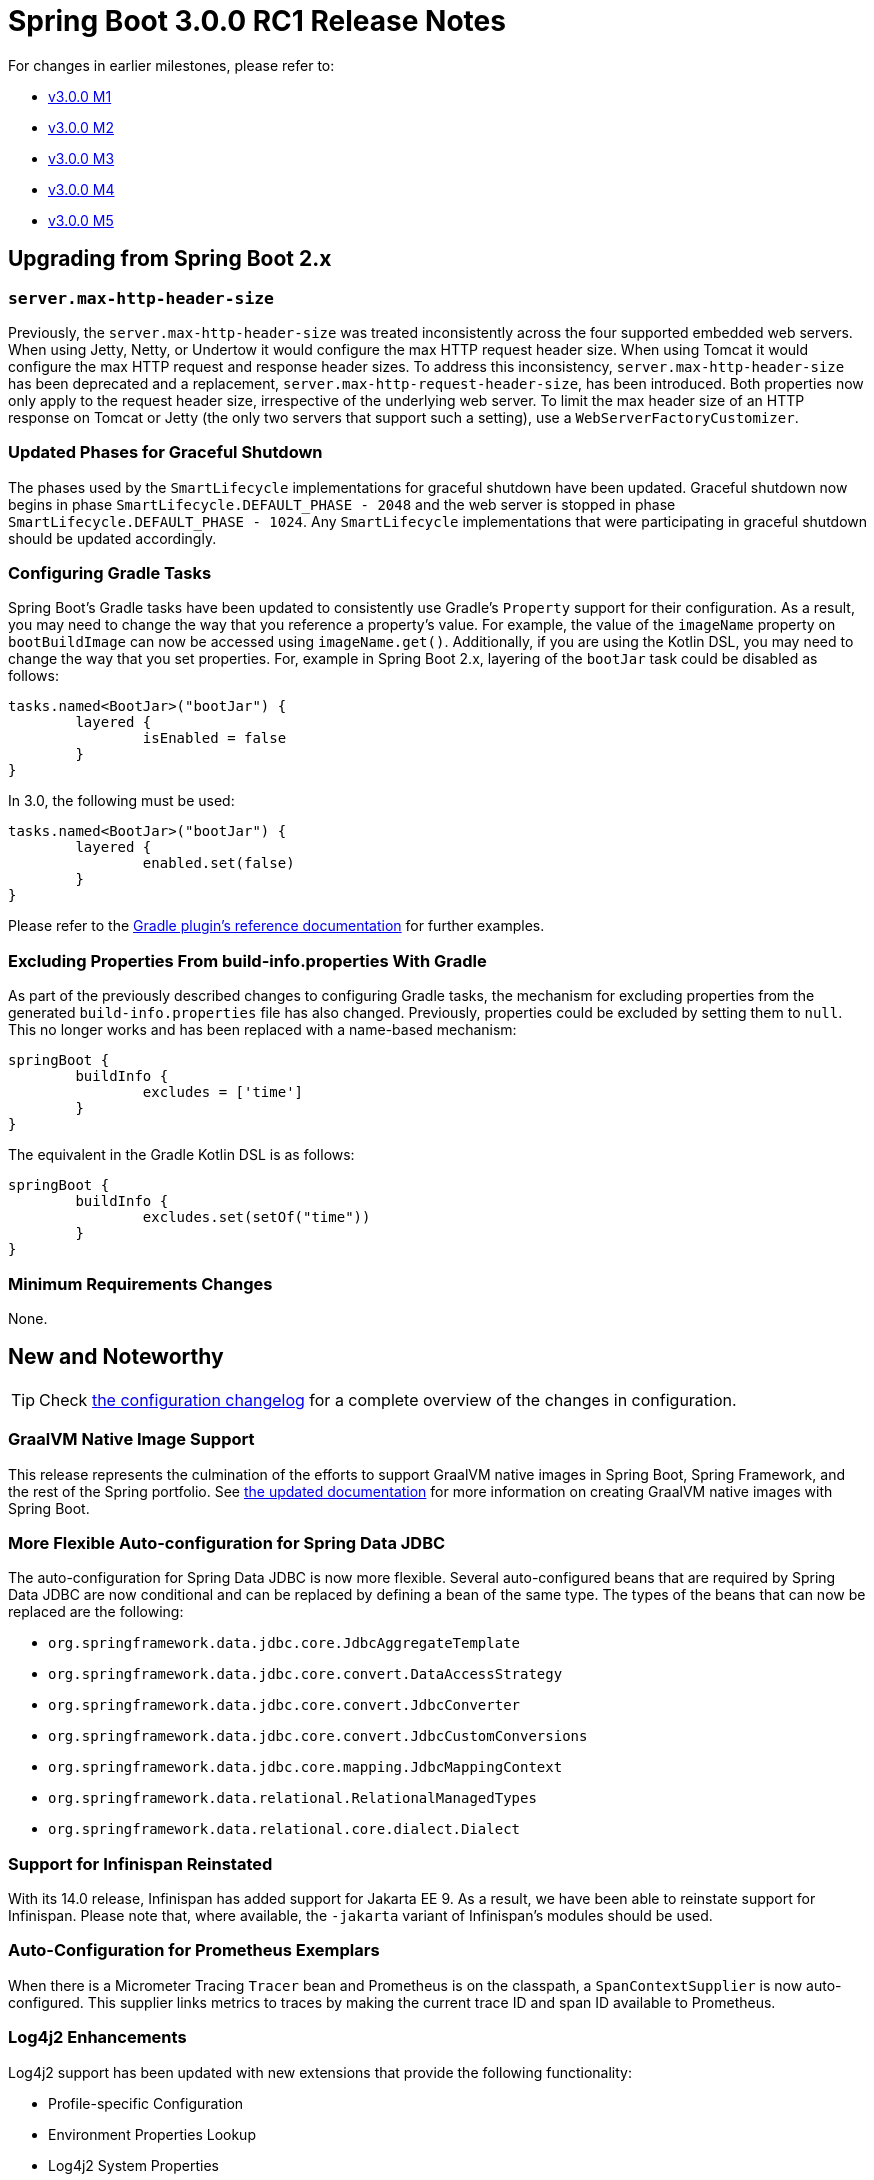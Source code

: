 :version: current-SNAPSHOT
:docs: https://docs.spring.io/spring-boot/docs/{version}/reference/html
:gradle-plugin-docs: https://docs.spring.io/spring-boot/docs/{version}/gradle-plugin/htmlsingle

= Spring Boot 3.0.0 RC1 Release Notes

For changes in earlier milestones, please refer to:

- link:Spring-Boot-3.0.0-M1-Release-Notes[v3.0.0 M1]
- link:Spring-Boot-3.0.0-M2-Release-Notes[v3.0.0 M2]
- link:Spring-Boot-3.0.0-M3-Release-Notes[v3.0.0 M3]
- link:Spring-Boot-3.0.0-M4-Release-Notes[v3.0.0 M4]
- link:Spring-Boot-3.0.0-M5-Release-Notes[v3.0.0 M5]



== Upgrading from Spring Boot 2.x



=== `server.max-http-header-size`
Previously, the `server.max-http-header-size` was treated inconsistently across the four supported embedded web servers.
When using Jetty, Netty, or Undertow it would configure the max HTTP request header size. When using Tomcat it would configure the max HTTP request and response header sizes.
To address this inconsistency, `server.max-http-header-size` has been deprecated and a replacement, `server.max-http-request-header-size`, has been introduced.
Both properties now only apply to the request header size, irrespective of the underlying web server.
To limit the max header size of an HTTP response on Tomcat or Jetty (the only two servers that support such a setting), use a `WebServerFactoryCustomizer`.



=== Updated Phases for Graceful Shutdown
The phases used by the `SmartLifecycle` implementations for graceful shutdown have been updated.
Graceful shutdown now begins in phase `SmartLifecycle.DEFAULT_PHASE - 2048` and the web server is stopped in phase `SmartLifecycle.DEFAULT_PHASE - 1024`.
Any `SmartLifecycle` implementations that were participating in graceful shutdown should be updated accordingly.



=== Configuring Gradle Tasks
Spring Boot's Gradle tasks have been updated to consistently use Gradle's `Property` support for their configuration.
As a result, you may need to change the way that you reference a property's value.
For example, the value of the `imageName` property on `bootBuildImage` can now be accessed using `imageName.get()`.
Additionally, if you are using the Kotlin DSL, you may need to change the way that you set properties.
For, example in Spring Boot 2.x, layering of the `bootJar` task could be disabled as follows:

[source,kotlin]
----
tasks.named<BootJar>("bootJar") {
	layered {
		isEnabled = false
	}
}
----

In 3.0, the following must be used:

[source,kotlin]
----
tasks.named<BootJar>("bootJar") {
	layered {
		enabled.set(false)
	}
}
----

Please refer to the {gradle-plugin-docs}[Gradle plugin's reference documentation] for further examples.



=== Excluding Properties From build-info.properties With Gradle
As part of the previously described changes to configuring Gradle tasks, the mechanism for excluding properties from the generated `build-info.properties` file has also changed.
Previously, properties could be excluded by setting them to `null`.
This no longer works and has been replaced with a name-based mechanism:

[source,groovy]
----
springBoot {
	buildInfo {
		excludes = ['time']
	}
}
----

The equivalent in the Gradle Kotlin DSL is as follows:

[source,kotlin]
----
springBoot {
	buildInfo {
		excludes.set(setOf("time"))
	}
}
----

=== Minimum Requirements Changes
None.



== New and Noteworthy
TIP: Check link:Spring-Boot-3.0.0-RC1-Configuration-Changelog[the configuration changelog] for a complete overview of the changes in configuration.



=== GraalVM Native Image Support
This release represents the culmination of the efforts to support GraalVM native images in Spring Boot, Spring Framework, and the rest of the Spring portfolio. 
See {docs}/native-image.html#native-image[the updated documentation] for more information on creating GraalVM native images with Spring Boot. 



=== More Flexible Auto-configuration for Spring Data JDBC
The auto-configuration for Spring Data JDBC is now more flexible.
Several  auto-configured beans that are required by Spring Data JDBC are now conditional and can be replaced by defining a bean of the same type. The types of the beans that can now be replaced are the following:

- `org.springframework.data.jdbc.core.JdbcAggregateTemplate`
- `org.springframework.data.jdbc.core.convert.DataAccessStrategy`
- `org.springframework.data.jdbc.core.convert.JdbcConverter`
- `org.springframework.data.jdbc.core.convert.JdbcCustomConversions`
- `org.springframework.data.jdbc.core.mapping.JdbcMappingContext`
- `org.springframework.data.relational.RelationalManagedTypes`
- `org.springframework.data.relational.core.dialect.Dialect`



=== Support for Infinispan Reinstated
With its 14.0 release, Infinispan has added support for Jakarta EE 9.
As a result, we have been able to reinstate support for Infinispan.
Please note that, where available, the `-jakarta` variant of Infinispan's modules should be used.



=== Auto-Configuration for Prometheus Exemplars
When there is a Micrometer Tracing `Tracer` bean and Prometheus is on the classpath, a `SpanContextSupplier` is now auto-configured.
This supplier links metrics to traces by making the current trace ID and span ID available to Prometheus.



=== Log4j2 Enhancements
Log4j2 support has been updated with new extensions that provide the following functionality:

* Profile-specific Configuration
* Environment Properties Lookup
* Log4j2 System Properties

For details, please see the {docs}/features.html#features.logging.log4j2-extensions[updated documentation]



=== Logback Configuration in a Native Image
`logback.xml` and `logback-spring.xml` can now be used to configure logging in an application that is compiled to a GraalVM native image.



=== Dependency Upgrades
Spring Boot 3.0.0-RC1 moves to new versions of several Spring projects:

- https://github.com/spring-projects/spring-amqp/releases/tag/v3.0.0-RC1[Spring AMQP 3.0.0-RC1]
- https://github.com/spring-projects/spring-batch/releases/tag/5.0.0-RC1[Spring Batch 5.0.0-RC1]
- https://github.com/spring-projects/spring-data-commons/wiki/Spring-Data-2022.0-(Turing)-Release-Notes-(Preview)[Spring Data 2022.0.0-RC1]
- https://github.com/spring-projects/spring-framework/releases/tag/v6.0.0-RC2[Spring Framework 6.0.0-RC2]
- https://github.com/spring-projects/spring-graphql/releases/tag/v1.1.0-RC1[Spring GraphQL 1.1.0-RC1]
- https://github.com/spring-projects/spring-hateoas/releases/tag/2.0.0-RC1[Spring HATEOAS 2.0.0-RC1]
- https://github.com/spring-projects/spring-integration/releases/tag/v6.0.0-RC1[Spring Integration 6.0.0-RC1]
- https://github.com/spring-projects/spring-kafka/releases/tag/v3.0.0-RC1[Spring Kafka 3.0.0-RC1]
- https://github.com/spring-projects/spring-ldap/releases/tag/3.0.0-RC1[Spring LDAP 3.0.0-RC1]
- https://github.com/spring-projects/spring-restdocs/releases/tag/v3.0.0-RC1[Spring REST Docs 3.0.0-RC1]
- https://github.com/spring-projects/spring-retry/releases/tag/v2.0.0-RC1[Spring Retry 2.0.0-RC1]
- https://github.com/spring-projects/spring-security/releases/tag/6.0.0-RC1[Spring Security 6.0.0-RC1]
- https://github.com/spring-projects/spring-session-bom/wiki/Spring-Session-2022.0-Release-Notes-(preview)[Spring Session 2022.0.0-RC1]
- Spring WS 4.0.0-RC1

Numerous third-party dependencies have also been updated, some of the more noteworthy of which are the following:

- Flyway 9.5.0
- Hibernate 6.1.4.Final 
- Jackson 2.14.0-rc2
- Jedis 4.3.0
- Kafka 3.3.1
- Kotlin 1.7.20
- Lettuce 6.2.1.RELEASE
- Liquibase 4.17.0
- Log4j2 2.19.0
- Logback 1.4.4
- Micrometer 1.10.0-RC1
- Micrometer Tracing 1.0.0-RC1
- Mockito 4.8.1
- MongoDB 4.8.0-beta0
- Netty 4.1.84.Final
- OpenTelemetry 1.19.0
- SLF4J 2.0
- SnakeYAML 1.33
- Thymeleaf 3.1.0.RC1
- Tomcat 10.0.27
- Undertow 2.2.20.Final



=== Miscellaneous
Apart from the changes listed above, there have also been some minor tweaks and improvements including:

- When using `spring-rabbit-stream`, a `RabbitStreamTemplate` and `Environment` will now be auto-configured whether or not `spring.rabbitmq.listener.type` is `stream`.



== Deprecations in Spring Boot 3.0
None.
